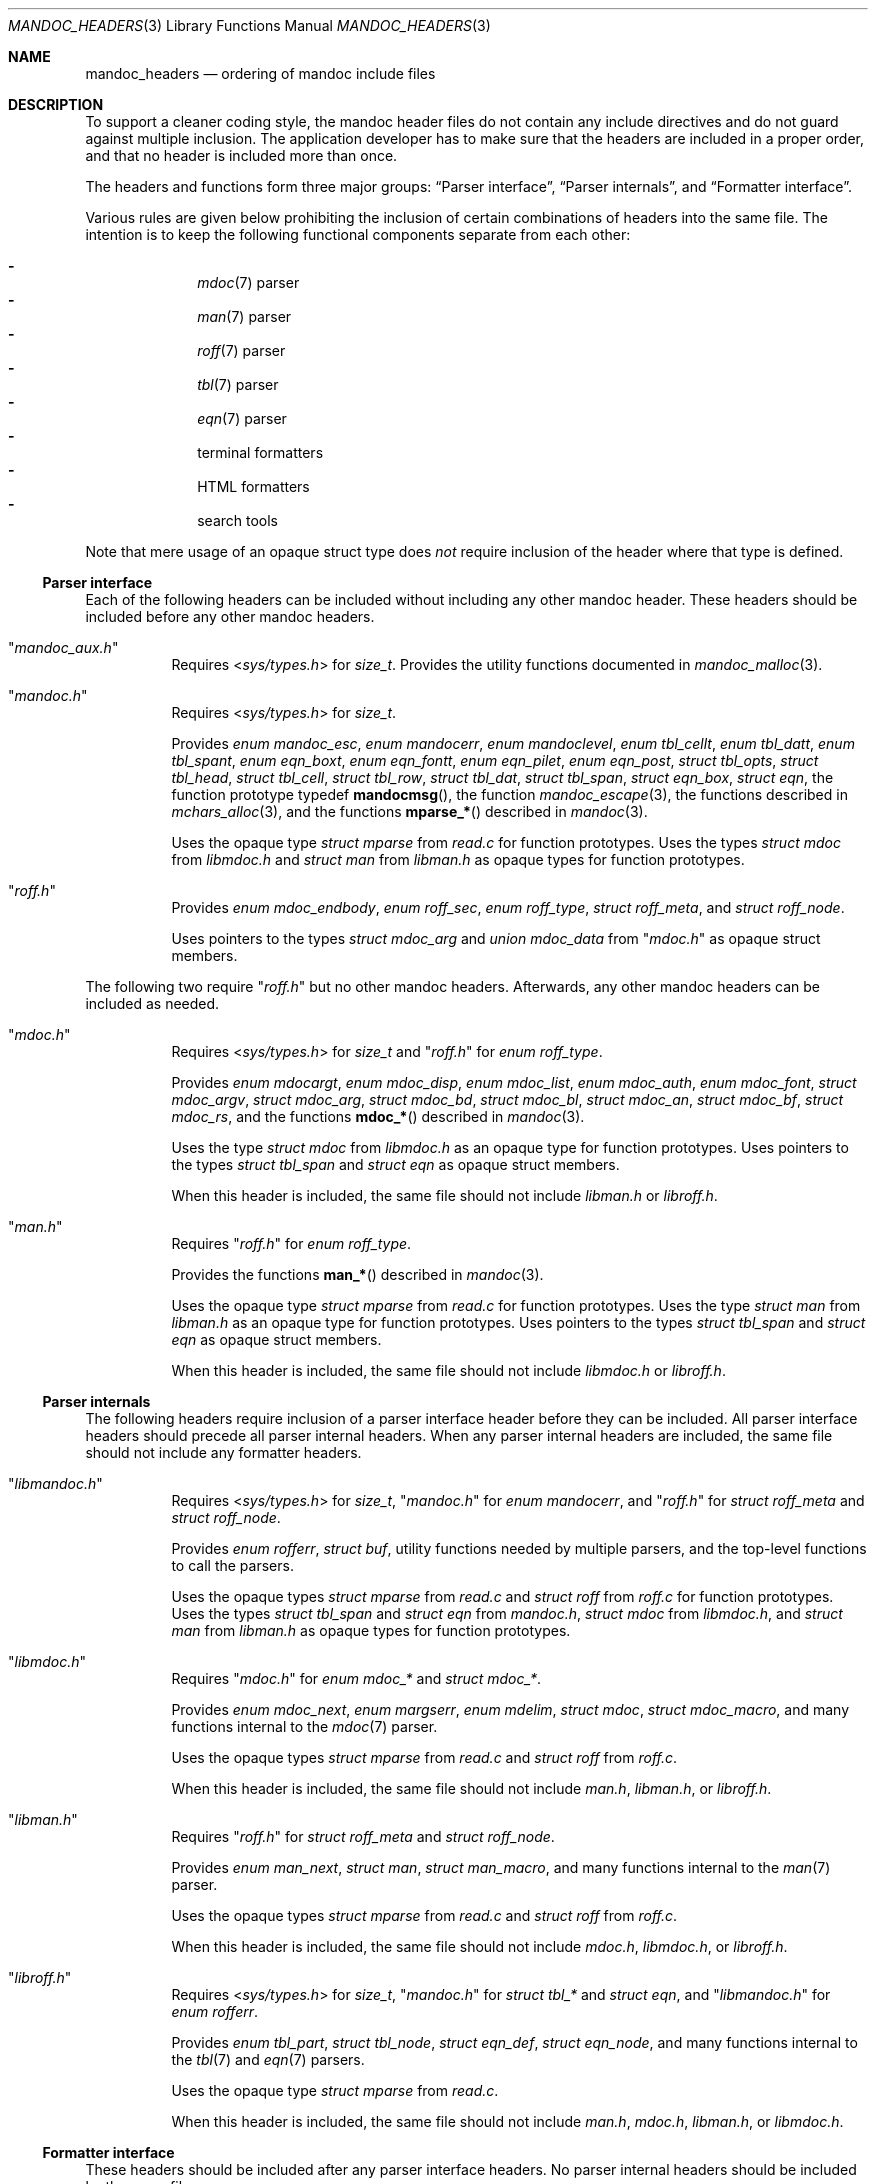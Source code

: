 .Dd December 1, 2014
.Dt MANDOC_HEADERS 3
.Os
.Sh NAME
.Nm mandoc_headers
.Nd ordering of mandoc include files
.Sh DESCRIPTION
To support a cleaner coding style, the mandoc header files do not
contain any include directives and do not guard against multiple
inclusion.
The application developer has to make sure that the headers are
included in a proper order, and that no header is included more
than once.
.Pp
The headers and functions form three major groups:
.Sx Parser interface ,
.Sx Parser internals ,
and
.Sx Formatter interface .
.Pp
Various rules are given below prohibiting the inclusion of certain
combinations of headers into the same file.
The intention is to keep the following functional components
separate from each other:
.Pp
.Bl -dash -offset indent -compact
.It
.Xr mdoc 7
parser
.It
.Xr man 7
parser
.It
.Xr roff 7
parser
.It
.Xr tbl 7
parser
.It
.Xr eqn 7
parser
.It
terminal formatters
.It
HTML formatters
.It
search tools
.El
.Pp
Note that mere usage of an opaque struct type does
.Em not
require inclusion of the header where that type is defined.
.Ss Parser interface
Each of the following headers can be included without including
any other mandoc header.
These headers should be included before any other mandoc headers.
.Bl -tag -width Ds
.It Qq Pa mandoc_aux.h
Requires
.In sys/types.h
for
.Vt size_t .
Provides the utility functions documented in
.Xr mandoc_malloc 3 .
.It Qq Pa mandoc.h
Requires
.In sys/types.h
for
.Vt size_t .
.Pp
Provides
.Vt enum mandoc_esc ,
.Vt enum mandocerr ,
.Vt enum mandoclevel ,
.Vt enum tbl_cellt ,
.Vt enum tbl_datt ,
.Vt enum tbl_spant ,
.Vt enum eqn_boxt ,
.Vt enum eqn_fontt ,
.Vt enum eqn_pilet ,
.Vt enum eqn_post ,
.Vt struct tbl_opts ,
.Vt struct tbl_head ,
.Vt struct tbl_cell ,
.Vt struct tbl_row ,
.Vt struct tbl_dat ,
.Vt struct tbl_span ,
.Vt struct eqn_box ,
.Vt struct eqn ,
the function prototype typedef
.Fn mandocmsg ,
the function
.Xr mandoc_escape 3 ,
the functions described in
.Xr mchars_alloc 3 ,
and the functions
.Fn mparse_*
described in
.Xr mandoc 3 .
.Pp
Uses the opaque type
.Vt struct mparse
from
.Pa read.c
for function prototypes.
Uses the types
.Vt struct mdoc
from
.Pa libmdoc.h
and
.Vt struct man
from
.Pa libman.h
as opaque types for function prototypes.
.It Qq Pa roff.h
Provides
.Vt enum mdoc_endbody ,
.Vt enum roff_sec ,
.Vt enum roff_type ,
.Vt struct roff_meta ,
and
.Vt struct roff_node .
.Pp
Uses pointers to the types
.Vt struct mdoc_arg
and
.Vt union mdoc_data
from
.Qq Pa mdoc.h
as opaque struct members.
.El
.Pp
The following two require
.Qq Pa roff.h
but no other mandoc headers.
Afterwards, any other mandoc headers can be included as needed.
.Bl -tag -width Ds
.It Qq Pa mdoc.h
Requires
.In sys/types.h
for
.Vt size_t
and
.Qq Pa roff.h
for
.Vt enum roff_type .
.Pp
Provides
.Vt enum mdocargt ,
.Vt enum mdoc_disp ,
.Vt enum mdoc_list ,
.Vt enum mdoc_auth ,
.Vt enum mdoc_font ,
.Vt struct mdoc_argv ,
.Vt struct mdoc_arg ,
.Vt struct mdoc_bd ,
.Vt struct mdoc_bl ,
.Vt struct mdoc_an ,
.Vt struct mdoc_bf ,
.Vt struct mdoc_rs ,
and the functions
.Fn mdoc_*
described in
.Xr mandoc 3 .
.Pp
Uses the type
.Vt struct mdoc
from
.Pa libmdoc.h
as an opaque type for function prototypes.
Uses pointers to the types
.Vt struct tbl_span
and
.Vt struct eqn
as opaque struct members.
.Pp
When this header is included, the same file should not include
.Pa libman.h
or
.Pa libroff.h .
.It Qq Pa man.h
Requires
.Qq Pa roff.h
for
.Vt enum roff_type .
.Pp
Provides the functions
.Fn man_*
described in
.Xr mandoc 3 .
.Pp
Uses the opaque type
.Vt struct mparse
from
.Pa read.c
for function prototypes.
Uses the type
.Vt struct man
from
.Pa libman.h
as an opaque type for function prototypes.
Uses pointers to the types
.Vt struct tbl_span
and
.Vt struct eqn
as opaque struct members.
.Pp
When this header is included, the same file should not include
.Pa libmdoc.h
or
.Pa libroff.h .
.El
.Ss Parser internals
The following headers require inclusion of a parser interface header
before they can be included.  All parser interface headers should
precede all parser internal headers.  When any parser internal headers
are included, the same file should not include any formatter headers.
.Bl -tag -width Ds
.It Qq Pa libmandoc.h
Requires
.In sys/types.h
for
.Vt size_t ,
.Qq Pa mandoc.h
for
.Vt enum mandocerr ,
and
.Qq Pa roff.h
for
.Vt struct roff_meta
and
.Vt struct roff_node .
.Pp
Provides
.Vt enum rofferr ,
.Vt struct buf ,
utility functions needed by multiple parsers,
and the top-level functions to call the parsers.
.Pp
Uses the opaque types
.Vt struct mparse
from
.Pa read.c
and
.Vt struct roff
from
.Pa roff.c
for function prototypes.
Uses the types
.Vt struct tbl_span
and
.Vt struct eqn
from
.Pa mandoc.h ,
.Vt struct mdoc
from
.Pa libmdoc.h ,
and
.Vt struct man
from
.Pa libman.h
as opaque types for function prototypes.
.It Qq Pa libmdoc.h
Requires
.Qq Pa mdoc.h
for
.Vt enum mdoc_*
and
.Vt struct mdoc_* .
.Pp
Provides
.Vt enum mdoc_next ,
.Vt enum margserr ,
.Vt enum mdelim ,
.Vt struct mdoc ,
.Vt struct mdoc_macro ,
and many functions internal to the
.Xr mdoc 7
parser.
.Pp
Uses the opaque types
.Vt struct mparse
from
.Pa read.c
and
.Vt struct roff
from
.Pa roff.c .
.Pp
When this header is included, the same file should not include
.Pa man.h ,
.Pa libman.h ,
or
.Pa libroff.h .
.It Qq Pa libman.h
Requires
.Qq Pa roff.h
for
.Vt struct roff_meta
and
.Vt struct roff_node .
.Pp
Provides
.Vt enum man_next ,
.Vt struct man ,
.Vt struct man_macro ,
and many functions internal to the
.Xr man 7
parser.
.Pp
Uses the opaque types
.Vt struct mparse
from
.Pa read.c
and
.Vt struct roff
from
.Pa roff.c .
.Pp
When this header is included, the same file should not include
.Pa mdoc.h ,
.Pa libmdoc.h ,
or
.Pa libroff.h .
.It Qq Pa libroff.h
Requires
.In sys/types.h
for
.Vt size_t ,
.Qq Pa mandoc.h
for
.Vt struct tbl_*
and
.Vt struct eqn ,
and
.Qq Pa libmandoc.h
for
.Vt enum rofferr .
.Pp
Provides
.Vt enum tbl_part ,
.Vt struct tbl_node ,
.Vt struct eqn_def ,
.Vt struct eqn_node ,
and many functions internal to the
.Xr tbl 7
and
.Xr eqn 7
parsers.
.Pp
Uses the opaque type
.Vt struct mparse
from
.Pa read.c .
.Pp
When this header is included, the same file should not include
.Pa man.h ,
.Pa mdoc.h ,
.Pa libman.h ,
or
.Pa libmdoc.h .
.El
.Ss Formatter interface
These headers should be included after any parser interface headers.
No parser internal headers should be included by the same file.
.Bl -tag -width Ds
.It Qq Pa out.h
Requires
.In sys/types.h
for
.Vt size_t .
.Pp
Provides
.Vt enum roffscale ,
.Vt struct roffcol ,
.Vt struct roffsu ,
.Vt struct rofftbl ,
.Fn a2roffsu ,
and
.Fn tblcalc .
.Pp
Uses
.Vt struct tbl_span
from
.Pa mandoc.h
as an opaque type for function prototypes.
.Pp
When this header is included, the same file should not include
.Pa mansearch.h .
.It Qq Pa term.h
Requires
.In sys/types.h
for
.Vt size_t
and
.Qq Pa out.h
for
.Vt struct roffsu
and
.Vt struct rofftbl .
.Pp
Provides
.Vt enum termenc ,
.Vt enum termfont ,
.Vt enum termtype ,
.Vt struct termp_tbl ,
.Vt struct termp ,
and many terminal formatting functions.
.Pp
Uses the opaque type
.Vt struct termp_ps
from
.Pa term_ps.c .
Uses
.Vt struct tbl_span
and
.Vt struct eqn
from
.Pa mandoc.h
and
.Vt struct roff_meta
from
.Qq Pa roff.h
as opaque types for function prototypes.
.Pp
When this header is included, the same file should not include
.Pa html.h
or
.Pa mansearch.h .
.It Qq Pa html.h
Requires
.In sys/types.h
for
.Vt size_t ,
.In stdio.h
for
.Dv BUFSIZ ,
and
.Qq Pa out.h
for
.Vt struct roffsu
and
.Vt struct rofftbl .
.Pp
Provides
.Vt enum htmltag ,
.Vt enum htmlattr ,
.Vt enum htmlfont ,
.Vt struct tag ,
.Vt struct tagq ,
.Vt struct htmlpair ,
.Vt struct html ,
and many HTML formatting functions.
.Pp
When this header is included, the same file should not include
.Pa term.h
or
.Pa mansearch.h .
.It Qq Pa main.h
Provides the top level steering functions for all formatters.
.Pp
Uses the types
.Vt struct mdoc
from
.Pa libmdoc.h
and
.Vt struct man
from
.Pa libman.h
as opaque types for function prototypes.
.It Qq Pa manconf.h
Requires
.In sys/types.h
for
.Vt size_t .
.Pp
Provides
.Vt struct manconf ,
.Vt struct manpaths ,
.Vt struct manoutput ,
and the functions
.Fn manconf_parse ,
.Fn manconf_output ,
and
.Fn manconf_free .
.It Qq Pa mansearch.h
Requires
.In sys/types.h
for
.Vt size_t
and
.In stdint.h
for
.Vt uint64_t .
.Pp
Provides
.Vt enum argmode ,
.Vt struct manpage ,
.Vt struct mansearch ,
and the functions
.Fn mansearch_setup ,
.Fn mansearch ,
and
.Fn mansearch_free .
.Pp
Uses
.Vt struct manpaths
from
.Pa manconf.h
as an opaque type for function prototypes.
.Pp
When this header is included, the same file should not include
.Pa out.h ,
.Pa term.h ,
or
.Pa html.h .
.El
